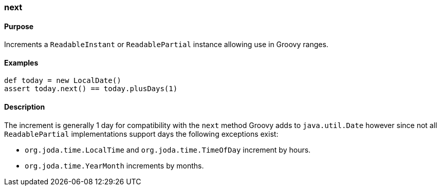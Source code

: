 [[next]]
=== next

==== Purpose

Increments a `ReadableInstant` or `ReadablePartial` instance allowing use in Groovy ranges.

==== Examples

[source,groovy]
----
def today = new LocalDate()
assert today.next() == today.plusDays(1)
----

==== Description

The increment is generally 1 day for compatibility with the `next` method Groovy adds to `java.util.Date` however since not all `ReadablePartial` implementations support days the following exceptions exist:

* `org.joda.time.LocalTime` and `org.joda.time.TimeOfDay` increment by hours.
* `org.joda.time.YearMonth` increments by months.